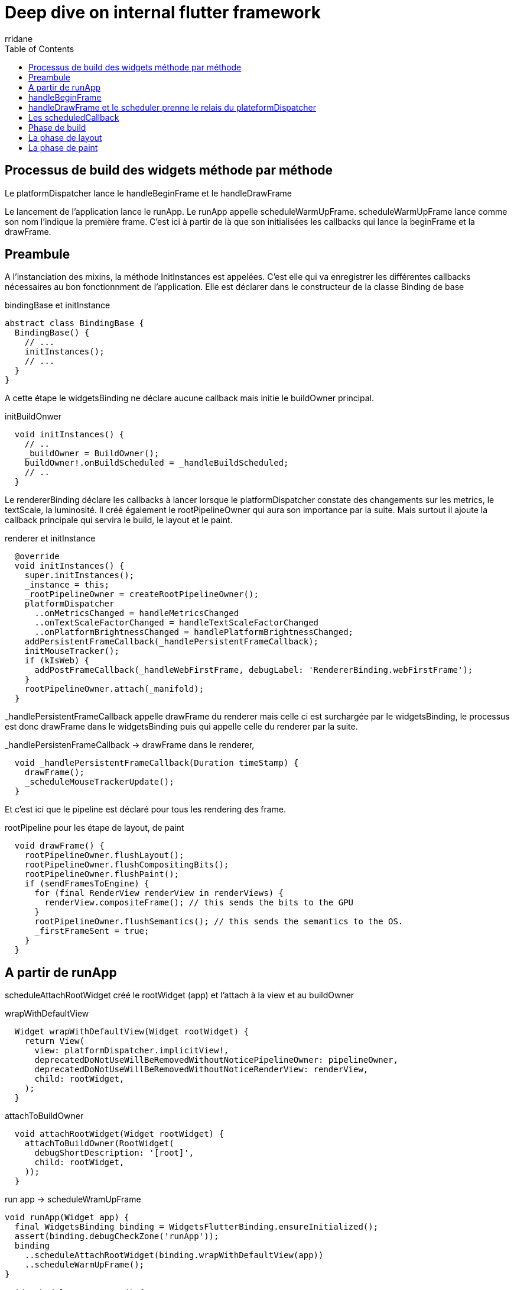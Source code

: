 :author-url: https://github.com/rridane
:author: rridane
:source-highlighter: rouge
:hardbreaks:
:table-caption!:
:toc: left
:title: deep dive flutter

= Deep dive on internal flutter framework

== Processus de build des widgets méthode par méthode

Le platformDispatcher lance le handleBeginFrame et le handleDrawFrame

Le lancement de l'application lance le runApp. Le runApp appelle scheduleWarmUpFrame. scheduleWarmUpFrame lance comme son nom l'indique la première frame. C'est ici à partir de là que son initialisées les callbacks qui lance la beginFrame et la drawFrame.

== Preambule

A l'instanciation des mixins, la méthode InitInstances est appelées. C'est elle qui va enregistrer les différentes callbacks nécessaires au bon fonctionnment de l'application. Elle est déclarer dans le constructeur de la classe Binding de base

.bindingBase et initInstance
[source, dart]
----
abstract class BindingBase {
  BindingBase() {
    // ...
    initInstances();
    // ...
  }
}
----

A cette étape le widgetsBinding ne déclare aucune callback mais initie le buildOwner principal.

.initBuildOnwer
[source, dart]
----
  void initInstances() {
    // ..
    _buildOwner = BuildOwner();
    buildOwner!.onBuildScheduled = _handleBuildScheduled;
    // ..
  }
----

Le rendererBinding déclare les callbacks à lancer lorsque le platformDispatcher constate des changements sur les metrics, le textScale, la luminosité. Il créé également le rootPipelineOwner qui aura son importance par la suite. Mais surtout il ajoute la callback principale qui servira le build, le layout et le paint.

.renderer et initInstance
[source, dart]
----

  @override
  void initInstances() {
    super.initInstances();
    _instance = this;
    _rootPipelineOwner = createRootPipelineOwner();
    platformDispatcher
      ..onMetricsChanged = handleMetricsChanged
      ..onTextScaleFactorChanged = handleTextScaleFactorChanged
      ..onPlatformBrightnessChanged = handlePlatformBrightnessChanged;
    addPersistentFrameCallback(_handlePersistentFrameCallback);
    initMouseTracker();
    if (kIsWeb) {
      addPostFrameCallback(_handleWebFirstFrame, debugLabel: 'RendererBinding.webFirstFrame');
    }
    rootPipelineOwner.attach(_manifold);
  }
----

_handlePersistentFrameCallback appelle drawFrame du renderer mais celle ci est surchargée par le widgetsBinding, le processus est donc drawFrame dans le widgetsBinding puis qui appelle celle du renderer par la suite.

._handlePersistenFrameCallback -> drawFrame dans le renderer,
[source, dart]
----
  void _handlePersistentFrameCallback(Duration timeStamp) {
    drawFrame();
    _scheduleMouseTrackerUpdate();
  }
----

Et c'est ici que le pipeline est déclaré pour tous les rendering des frame.

.rootPipeline pour les étape de layout, de paint
[source, dart]
----
  void drawFrame() {
    rootPipelineOwner.flushLayout();
    rootPipelineOwner.flushCompositingBits();
    rootPipelineOwner.flushPaint();
    if (sendFramesToEngine) {
      for (final RenderView renderView in renderViews) {
        renderView.compositeFrame(); // this sends the bits to the GPU
      }
      rootPipelineOwner.flushSemantics(); // this sends the semantics to the OS.
      _firstFrameSent = true;
    }
  }
----

== A partir de runApp

scheduleAttachRootWidget créé le rootWidget (app) et l'attach à la view et au buildOwner

.wrapWithDefaultView
[source, dart]
----
  Widget wrapWithDefaultView(Widget rootWidget) {
    return View(
      view: platformDispatcher.implicitView!,
      deprecatedDoNotUseWillBeRemovedWithoutNoticePipelineOwner: pipelineOwner,
      deprecatedDoNotUseWillBeRemovedWithoutNoticeRenderView: renderView,
      child: rootWidget,
    );
  }
----

.attachToBuildOwner
[source, dart]
----
  void attachRootWidget(Widget rootWidget) {
    attachToBuildOwner(RootWidget(
      debugShortDescription: '[root]',
      child: rootWidget,
    ));
  }
----

.run app -> scheduleWramUpFrame
[source,dart]
----
void runApp(Widget app) {
  final WidgetsBinding binding = WidgetsFlutterBinding.ensureInitialized();
  assert(binding.debugCheckZone('runApp'));
  binding
    ..scheduleAttachRootWidget(binding.wrapWithDefaultView(app))
    ..scheduleWarmUpFrame();
}

void scheduleWarmUpFrame() {
  // ...
  Timer.run(() {
    assert(_warmUpFrame);
    handleDrawFrame();
    // ...
  });
  //...

}
----

.scheduleWarmUpFrame->platformDispatcher.scheduleFrame
[source,dart]
----
void scheduleFrame() {
  // ...
  ensureFrameCallbacksRegistered();
  platformDispatcher.scheduleFrame();
  // ...
}
----

.scheduleWarmUpFrame->platformDispatcher.scheduleFrame
[source, dart]
----
void scheduleFrame() {
if (_hasScheduledFrame || !framesEnabled) {
  return;
}
assert(() {
  if (debugPrintScheduleFrameStacks) {
    debugPrintStack(label: 'scheduleFrame() called. Current phase is $schedulerPhase.');
  }
  return true;
}());
ensureFrameCallbacksRegistered();
platformDispatcher.scheduleFrame();
_hasScheduledFrame = true;
}
----

`ensureFrameCallbacksRegistered` s'assure que les deux fonctions de base `onBeginFrame` et `onDrawFrame` sont enregistrées pour la prochaine frame. A partir de ce moment là, le platformDispatcher sait quelles fonctions appeler pour initialiser la reconstruction de la frame.

[source,dart]
----
void ensureFrameCallbacksRegistered() {
  platformDispatcher.onBeginFrame ??= _handleBeginFrame;
  platformDispatcher.onDrawFrame ??= _handleDrawFrame;
}
----

Les méthodes ajoutées sont bien les deux qui lanceront le hanbleBeginFrame et le handleRawFrame

._handleBeginFrame & _handleDrawFrame
[source, dart]
----
  void _handleBeginFrame(Duration rawTimeStamp) {
    // ...
    handleBeginFrame(rawTimeStamp);
  }

  void _handleDrawFrame() {
    // ...
    handleDrawFrame();
  }
----

== handleBeginFrame

`handleBeginFrame` déclenche les premières tâches (animation, touch, normal). animation, touch normal sont des priorités. Chaque priorité dispose de sa liste de callbacks, elles sont associées aux animations, auxs notifications.

[source,dart]
----
void handleBeginFrame(Duration? rawTimeStamp) {
  _frameTimelineTask?.start('Frame');
  // ...
  try {
    // TRANSIENT FRAME CALLBACKS
    _frameTimelineTask?.start('Animate');
    _schedulerPhase = SchedulerPhase.transientCallbacks;
    // ...
    callbacks.forEach((int id, _FrameCallbackEntry callbackEntry) {
      //...
        _invokeFrameCallback(callbackEntry.callback, _currentFrameTimeStamp!, callbackEntry.debugStack);
        //...
    });
    // ...
  } finally {
    _schedulerPhase = SchedulerPhase.midFrameMicrotasks;
  }
}
----

.exemple de transientCallback enregistrée pour une animation
[source, dart]
----
  @protected
  void scheduleTick({ bool rescheduling = false }) {
    //...
    _animationId = SchedulerBinding.instance.scheduleFrameCallback(_tick, rescheduling: rescheduling);
  }
----

NOTE: Le scheduler passe alors à la phase de microtask qui concerne essentiellement des tâches de nettoyage et de préparation des phases de build/layout/paint.

Le platformDispatcher lance alors handleDrawFrame.

== handleDrawFrame et le scheduler prenne le relais du plateformDispatcher

On voit  que la première étape est d'attendre la fin des microtasks.
handleDrawFrame qu'il déclenche d'abord les persistentCallback, puis les frameCallback, puis les postFrameCallback
On voit également que toutes les phases s'enchainent. Les phases sont décrites après.

._handleDrawFrame déclenche les phases de build, layout et frame
[source, dart]
----
  void handleDrawFrame() {
    assert(_schedulerPhase == SchedulerPhase.midFrameMicrotasks);
    _frameTimelineTask?.finish(); // end the "Animate" phase
    try {
      // PERSISTENT FRAME CALLBACKS
      _schedulerPhase = SchedulerPhase.persistentCallbacks;
      for (final FrameCallback callback in List<FrameCallback>.of(_persistentCallbacks)) {
        _invokeFrameCallback(callback, _currentFrameTimeStamp!);
      }

      // POST-FRAME CALLBACKS
      _schedulerPhase = SchedulerPhase.postFrameCallbacks;

      // ...
      Timeline.startSync('POST_FRAME');
      try {
        for (final FrameCallback callback in localPostFrameCallbacks) {
          _invokeFrameCallback(callback, _currentFrameTimeStamp!);
        }
      } finally {
        Timeline.finishSync();
      }
    } finally {
      _schedulerPhase = SchedulerPhase.idle;
      _frameTimelineTask?.finish(); // end the Frame
      // ...
    }
  }
----


== Les scheduledCallback

Nous avons vu par ailleurs défiler les schedulePhase.

.scheduledCallback
[source, dart]
----
enum SchedulerPhase {
  /// No frame is being processed. Tasks (scheduled by
  /// [SchedulerBinding.scheduleTask]), microtasks (scheduled by
  /// [scheduleMicrotask]), [Timer] callbacks, event handlers (e.g. from user
  /// input), and other callbacks (e.g. from [Future]s, [Stream]s, and the like)
  /// may be executing.
  idle,

  /// The transient callbacks (scheduled by
  /// [SchedulerBinding.scheduleFrameCallback]) are currently executing.
  ///
  /// Typically, these callbacks handle updating objects to new animation
  /// states.
  ///
  /// See [SchedulerBinding.handleBeginFrame].
  transientCallbacks,

  /// Microtasks scheduled during the processing of transient callbacks are
  /// current executing.
  ///
  /// This may include, for instance, callbacks from futures resolved during the
  /// [transientCallbacks] phase.
  midFrameMicrotasks,

  /// The persistent callbacks (scheduled by
  /// [SchedulerBinding.addPersistentFrameCallback]) are currently executing.
  ///
  /// Typically, this is the build/layout/paint pipeline. See
  /// [WidgetsBinding.drawFrame] and [SchedulerBinding.handleDrawFrame].
  persistentCallbacks,

  /// The post-frame callbacks (scheduled by
  /// [SchedulerBinding.addPostFrameCallback]) are currently executing.
  ///
  /// Typically, these callbacks handle cleanup and scheduling of work for the
  /// next frame.
  ///
  /// See [SchedulerBinding.handleDrawFrame].
  postFrameCallbacks,
}

----

== Phase de build

NOTE: _invokeFrameCallback (dans le handleDrawFrame) appelle les callback de frame, elle appelle directement drawFrame dans le widgetsBinding qui lui même appelle buildScope du buildOwner. (Pour rappel drawFrame du widgetsBinding surcharge celle du rendererBinding, c'est don celle du widgetsBinding qui est appelée)

Le buildOwner détient l'arbre des widgets, c'est lui qui le reconstruit également.

.handleDrawFrame -> buildScope du buildOwner
[source, dart]
----
  @override
  void drawFrame() {
      // ...
        buildOwner!.buildScope(rootElement!);
      // ...
  }
----

BuildScope appelle rebuild

.buildScope -> rebuild (WidgetsBinding)
[source, dart]
----
  void buildScope(Element context, [ VoidCallback? callback ]) {
        //...
        try {
          element.rebuild();
        } catch (e, stack) {
          // ...
        }
   }

----

Rebuild appelle performRebuild, à noter le le performeRebuild et le @mustCallSuper

.rebuild -> performRebuild
[source, dart]
----
  @pragma('vm:prefer-inline')
  void rebuild({bool force = false}) {
    // ...
    try {
      performRebuild();
    } finally {
      // ...
    }
    // ...
  }

  /// Cause the widget to update itself.
  ///
  /// Called by [rebuild] after the appropriate checks have been made.
  ///
  /// The base implementation only clears the [dirty] flag.
  @protected
  @mustCallSuper
  void performRebuild() {
    _dirty = false;
  }
----

Le point clé ici est que performRebuild doit appeler sa superclass, qui est componentElement, et c'est ici que sont appelés sucessivement les méthodes build (de tous les widgets) et updateChild à la suite du build des widgets.

Prenons l'exemple d'un statefulElement qui a été marqué comme dirty.

Dans le stateFulElement, performRebuild appelle tout d'abord notre didChangeDependencies si les _didChangeDependencies a été marqué à true, ceci à été calculé pendant la phase du setState, et du scheduleFrameFor

.performRebuild appelle sa méthode parent
[source, dart]
----
  @override
  void performRebuild() {
    if (_didChangeDependencies) {
      state.didChangeDependencies();
      _didChangeDependencies = false;
    }
    super.performRebuild();
  }
----

Son parent est le componentElement

.performRebuild dans le ComponentElement
[source, dart]
----

abstract class ComponentElement extends Element {
  /// Creates an element that uses the given widget as its configuration.
  ComponentElement(super.widget);

  Element? _child;

  bool _debugDoingBuild = false;
  @override
  bool get debugDoingBuild => _debugDoingBuild;

  @override
  Element? get renderObjectAttachingChild => _child;

  @override
  void mount(Element? parent, Object? newSlot) {
    super.mount(parent, newSlot);
    assert(_child == null);
    assert(_lifecycleState == _ElementLifecycle.active);
    _firstBuild();
    assert(_child != null);
  }

  void _firstBuild() {
    // StatefulElement overrides this to also call state.didChangeDependencies.
    rebuild(); // This eventually calls performRebuild.
  }

  @override
  @pragma('vm:notify-debugger-on-exception')
  void performRebuild() {
    Widget? built;
    try {
      // ..
      built = build();
      // ...
    } finally {
      // ...
      super.performRebuild(); // clears the "dirty" flag
    }
    try {
      _child = updateChild(_child, built, slot);
      assert(_child != null);
    } catch (e, stack) {
      // ...
      _child = updateChild(null, built, slot);
    }
  }
  }

----

== La phase de layout

Le renderer prends la suite conformément aux appels enregistrés dans les persistentCallback du scheduler

.revenons au drawFrame
[source, dart]
----
  void drawFrame() {
    rootPipelineOwner.flushLayout();
    rootPipelineOwner.flushCompositingBits();
    rootPipelineOwner.flushPaint();
    if (sendFramesToEngine) {
      for (final RenderView renderView in renderViews) {
        renderView.compositeFrame(); // this sends the bits to the GPU
      }
      rootPipelineOwner.flushSemantics(); // this sends the semantics to the OS.
      _firstFrameSent = true;
    }
  }
----

flushLayout appelle _layoutWithoutResize sur tous les renderObjects dirty mais également sur tous les enfants

.flushLayout
[source, dart]
----
  void flushLayout() {
  // ...
        for (int i = 0; i < dirtyNodes.length; i++) {
          // ...
          if (node._needsLayout && node.owner == this) {
            node._layoutWithoutResize();
          }
          // ...
          for (final PipelineOwner child in _children) {
            child.flushLayout();
          }
          // ..
        }
        // ..
  }
----

_layoutWithoutResize appelle performLayout

.appelle des performLayout
[source, dart]
----
  void _layoutWithoutResize() {
    // ...
    try {
      performLayout();
      markNeedsSemanticsUpdate();
    } catch (e, stack) {
      // ...
    }
    _needsLayout = false;
  }
----

== La phase de paint

Pour rappel elle est appelée par le renderer

.Rappel
[source, dart]
----
// ...
    rootPipelineOwner.flushPaint();
// ...
----

flushPaint appelle repaintCompositedChild et appelle également flush paint sur tous les enfants

.flushPaint -> repaintCompositeChild
[source, dart]
----
      for (final RenderObject node in dirtyNodes..sort((RenderObject a, RenderObject b) => b.depth - a.depth)) {
        // ...
        if ((node._needsPaint || node._needsCompositedLayerUpdate) && node.owner == this) {
          // ...
            if (node._needsPaint) {
              PaintingContext.repaintCompositedChild(node);
            } else {
                // ...
            }
          }
        // ...
      }
      for (final PipelineOwner child in _children) {
        child.flushPaint();
      }
----

repaintCompositeChild appelle _paintWithContext

.repaintCompositeChild -> _paintWithContext
[source, dart]
----
  /// Repaint the given render object.
  ///
  /// The render object must be attached to a [PipelineOwner], must have a
  /// composited layer, and must be in need of painting. The render object's
  /// layer, if any, is re-used, along with any layers in the subtree that don't
  /// need to be repainted.
  ///
  /// See also:
  ///
  ///  * [RenderObject.isRepaintBoundary], which determines if a [RenderObject]
  ///    has a composited layer.
  static void repaintCompositedChild(RenderObject child, { bool debugAlsoPaintedParent = false }) {
    assert(child._needsPaint);
    _repaintCompositedChild(
      child,
      debugAlsoPaintedParent: debugAlsoPaintedParent,
    );
  }

  static void _repaintCompositedChild(
    RenderObject child, {
    bool debugAlsoPaintedParent = false,
    PaintingContext? childContext,
  }) {
    // ...
    childContext ??= PaintingContext(childLayer, child.paintBounds);
    child._paintWithContext(childContext, Offset.zero);
    // ..
  }

----

_paintWithContext appelle paint

.paint
[source, dart]
----
  void _paintWithContext(PaintingContext context, Offset offset) {
    // ...
    try {
      paint(context, offset);
      // ...
    } catch (e, stack) {
      // ..
    }
    // ..
  }
----



